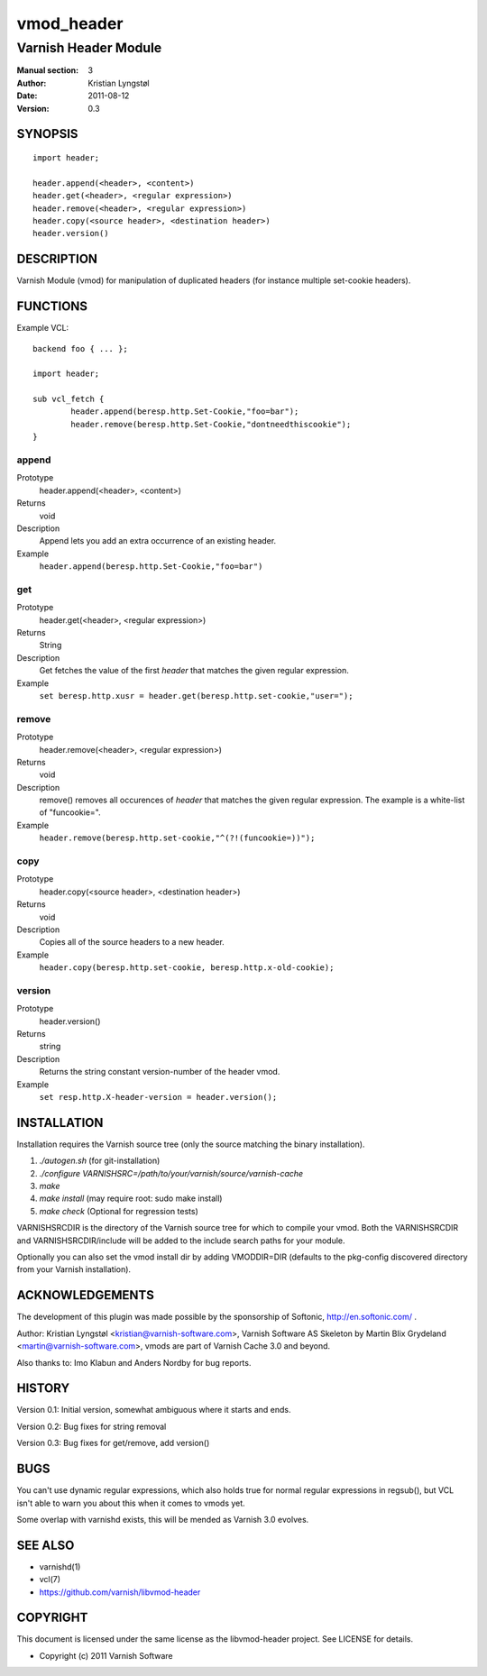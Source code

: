 ===========
vmod_header
===========

---------------------
Varnish Header Module
---------------------

:Manual section: 3
:Author: Kristian Lyngstøl
:Date: 2011-08-12
:Version: 0.3

SYNOPSIS
========

::

        import header;

        header.append(<header>, <content>)
        header.get(<header>, <regular expression>)
        header.remove(<header>, <regular expression>)
        header.copy(<source header>, <destination header>)
        header.version()

DESCRIPTION
===========

Varnish Module (vmod) for manipulation of duplicated headers (for instance
multiple set-cookie headers).

FUNCTIONS
=========

Example VCL::

	backend foo { ... };

	import header;

	sub vcl_fetch {
		header.append(beresp.http.Set-Cookie,"foo=bar");
                header.remove(beresp.http.Set-Cookie,"dontneedthiscookie");
	}


append
------

Prototype
        header.append(<header>, <content>)
Returns
        void
Description
        Append lets you add an extra occurrence of an existing header.
Example
        ``header.append(beresp.http.Set-Cookie,"foo=bar")``

get
---

Prototype
        header.get(<header>, <regular expression>)
Returns
        String
Description
        Get fetches the value of the first `header` that matches the given
        regular expression.
Example
        ``set beresp.http.xusr = header.get(beresp.http.set-cookie,"user=");``

remove
------

Prototype
        header.remove(<header>, <regular expression>)
Returns
        void
Description
        remove() removes all occurences of `header` that matches the given
        regular expression. The example is a white-list of "funcookie=".
Example
        ``header.remove(beresp.http.set-cookie,"^(?!(funcookie=))");``

copy
----

Prototype
        header.copy(<source header>, <destination header>)
Returns
        void
Description
        Copies all of the source headers to a new header.
Example
        ``header.copy(beresp.http.set-cookie, beresp.http.x-old-cookie);``

version
-------

Prototype
        header.version()
Returns
        string
Description
        Returns the string constant version-number of the header vmod.
Example
        ``set resp.http.X-header-version = header.version();``


INSTALLATION
============

Installation requires the Varnish source tree (only the source matching the
binary installation).

1. `./autogen.sh`  (for git-installation)
2. `./configure VARNISHSRC=/path/to/your/varnish/source/varnish-cache`
3. `make`
4. `make install` (may require root: sudo make install)
5. `make check` (Optional for regression tests)

VARNISHSRCDIR is the directory of the Varnish source tree for which to
compile your vmod. Both the VARNISHSRCDIR and VARNISHSRCDIR/include
will be added to the include search paths for your module.

Optionally you can also set the vmod install dir by adding VMODDIR=DIR
(defaults to the pkg-config discovered directory from your Varnish
installation).


ACKNOWLEDGEMENTS
================

The development of this plugin was made possible by the sponsorship of 
Softonic, http://en.softonic.com/ .

Author: Kristian Lyngstøl <kristian@varnish-software.com>, Varnish Software AS
Skeleton by Martin Blix Grydeland <martin@varnish-software.com>, vmods are
part of Varnish Cache 3.0 and beyond.

Also thanks to: Imo Klabun and Anders Nordby for bug reports.

HISTORY
=======

Version 0.1: Initial version, somewhat ambiguous where it starts and ends.

Version 0.2: Bug fixes for string removal

Version 0.3: Bug fixes for get/remove, add version()

BUGS
====

You can't use dynamic regular expressions, which also holds true for normal
regular expressions in regsub(), but VCL isn't able to warn you about this
when it comes to vmods yet.

Some overlap with varnishd exists, this will be mended as Varnish 3.0
evolves.

SEE ALSO
========

* varnishd(1)
* vcl(7)
* https://github.com/varnish/libvmod-header

COPYRIGHT
=========

This document is licensed under the same license as the
libvmod-header project. See LICENSE for details.

* Copyright (c) 2011 Varnish Software
